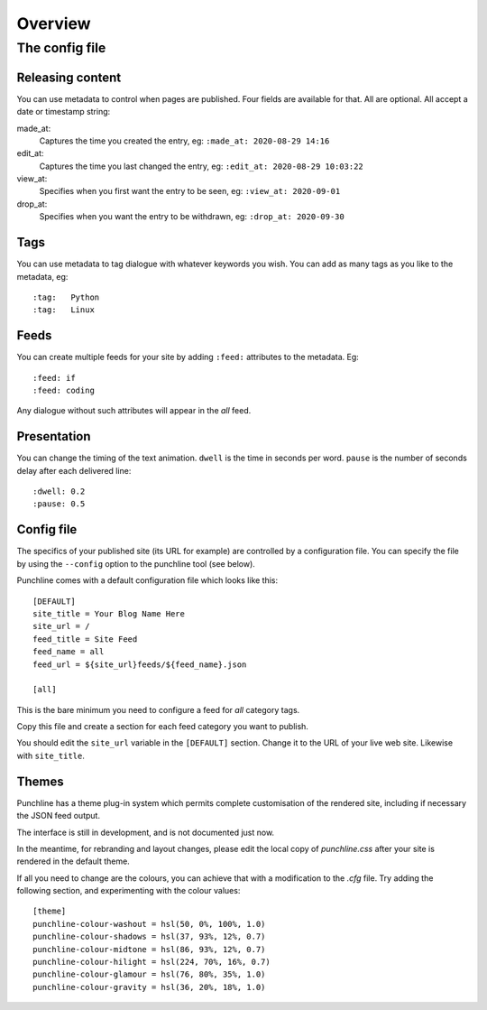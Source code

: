 ..  Titling
    ##++::==~~--''``

Overview
::::::::


The config file
===============

Releasing content
-----------------

You can use metadata to control when pages are published. Four fields are available for that.
All are optional. All accept a date or timestamp string:

made_at:
    Captures the time you created the entry, eg: ``:made_at: 2020-08-29 14:16``

edit_at:
    Captures the time you last changed the entry, eg: ``:edit_at: 2020-08-29 10:03:22``

view_at:
    Specifies when you first want the entry to be seen, eg: ``:view_at: 2020-09-01``

drop_at:
    Specifies when you want the entry to be withdrawn, eg: ``:drop_at: 2020-09-30``


Tags
----

You can use metadata to tag dialogue with whatever keywords you wish. You can add as many tags as you like
to the metadata, eg::

    :tag:   Python
    :tag:   Linux

Feeds
-----

You can create multiple feeds for your site by adding ``:feed:`` attributes to the metadata.
Eg::

    :feed: if
    :feed: coding

Any dialogue without such attributes will appear in the *all* feed.

Presentation
------------

You can change the timing of the text animation. ``dwell`` is the time in seconds per word. ``pause`` is the
number of seconds delay after each delivered line::


    :dwell: 0.2
    :pause: 0.5

Config file
-----------

The specifics of your published site (its URL for example) are controlled by a configuration file. You can
specify the file by using the ``--config`` option to the punchline tool (see below).

Punchline comes with a default configuration file which looks like this::

    [DEFAULT]
    site_title = Your Blog Name Here
    site_url = /
    feed_title = Site Feed
    feed_name = all
    feed_url = ${site_url}feeds/${feed_name}.json

    [all]

This is the bare minimum you need to configure a feed for *all* category tags.

Copy this file and create a section for each feed category you want to publish.

You should edit the ``site_url`` variable in the ``[DEFAULT]`` section.
Change it to the URL of your live web site. Likewise with ``site_title``.

Themes
------

Punchline has a theme plug-in system which permits complete customisation of the rendered site, including if
necessary the JSON feed output.

The interface is still in development, and is not documented just now.

In the meantime, for rebranding and layout changes, please edit the local copy of *punchline.css* after your site
is rendered in the default theme.

If all you need to change are the colours, you can achieve that with a modification to the *.cfg* file.
Try adding the following section, and experimenting with the colour values::

    [theme]
    punchline-colour-washout = hsl(50, 0%, 100%, 1.0)
    punchline-colour-shadows = hsl(37, 93%, 12%, 0.7)
    punchline-colour-midtone = hsl(86, 93%, 12%, 0.7)
    punchline-colour-hilight = hsl(224, 70%, 16%, 0.7)
    punchline-colour-glamour = hsl(76, 80%, 35%, 1.0)
    punchline-colour-gravity = hsl(36, 20%, 18%, 1.0)


